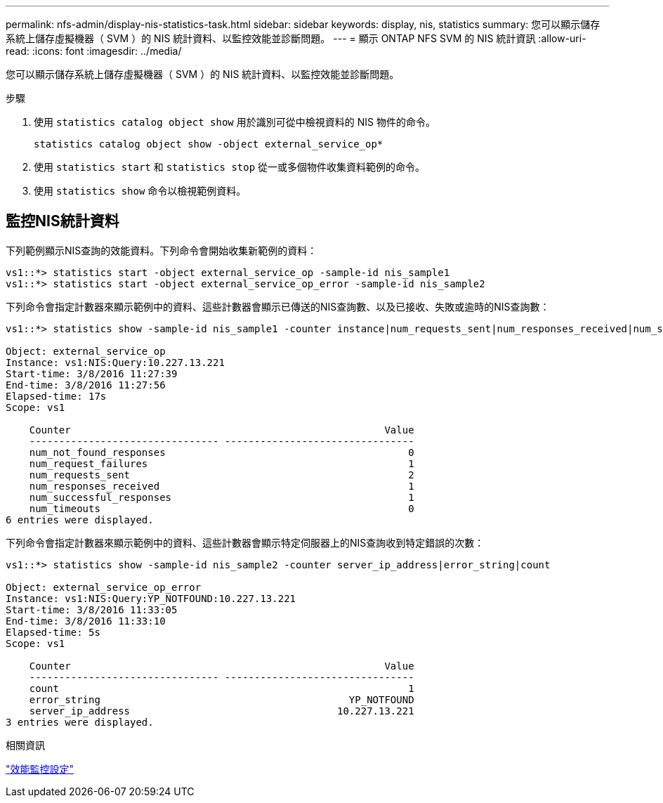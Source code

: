 ---
permalink: nfs-admin/display-nis-statistics-task.html 
sidebar: sidebar 
keywords: display, nis, statistics 
summary: 您可以顯示儲存系統上儲存虛擬機器（ SVM ）的 NIS 統計資料、以監控效能並診斷問題。 
---
= 顯示 ONTAP NFS SVM 的 NIS 統計資訊
:allow-uri-read: 
:icons: font
:imagesdir: ../media/


[role="lead"]
您可以顯示儲存系統上儲存虛擬機器（ SVM ）的 NIS 統計資料、以監控效能並診斷問題。

.步驟
. 使用 `statistics catalog object show` 用於識別可從中檢視資料的 NIS 物件的命令。
+
`statistics catalog object show -object external_service_op*`

. 使用 `statistics start` 和 `statistics stop` 從一或多個物件收集資料範例的命令。
. 使用 `statistics show` 命令以檢視範例資料。




== 監控NIS統計資料

下列範例顯示NIS查詢的效能資料。下列命令會開始收集新範例的資料：

[listing]
----
vs1::*> statistics start -object external_service_op -sample-id nis_sample1
vs1::*> statistics start -object external_service_op_error -sample-id nis_sample2
----
下列命令會指定計數器來顯示範例中的資料、這些計數器會顯示已傳送的NIS查詢數、以及已接收、失敗或逾時的NIS查詢數：

[listing]
----
vs1::*> statistics show -sample-id nis_sample1 -counter instance|num_requests_sent|num_responses_received|num_successful_responses|num_timeouts|num_request_failures|num_not_found_responses

Object: external_service_op
Instance: vs1:NIS:Query:10.227.13.221
Start-time: 3/8/2016 11:27:39
End-time: 3/8/2016 11:27:56
Elapsed-time: 17s
Scope: vs1

    Counter                                                     Value
    -------------------------------- --------------------------------
    num_not_found_responses                                         0
    num_request_failures                                            1
    num_requests_sent                                               2
    num_responses_received                                          1
    num_successful_responses                                        1
    num_timeouts                                                    0
6 entries were displayed.
----
下列命令會指定計數器來顯示範例中的資料、這些計數器會顯示特定伺服器上的NIS查詢收到特定錯誤的次數：

[listing]
----
vs1::*> statistics show -sample-id nis_sample2 -counter server_ip_address|error_string|count

Object: external_service_op_error
Instance: vs1:NIS:Query:YP_NOTFOUND:10.227.13.221
Start-time: 3/8/2016 11:33:05
End-time: 3/8/2016 11:33:10
Elapsed-time: 5s
Scope: vs1

    Counter                                                     Value
    -------------------------------- --------------------------------
    count                                                           1
    error_string                                          YP_NOTFOUND
    server_ip_address                                   10.227.13.221
3 entries were displayed.
----
.相關資訊
link:../performance-config/index.html["效能監控設定"]
